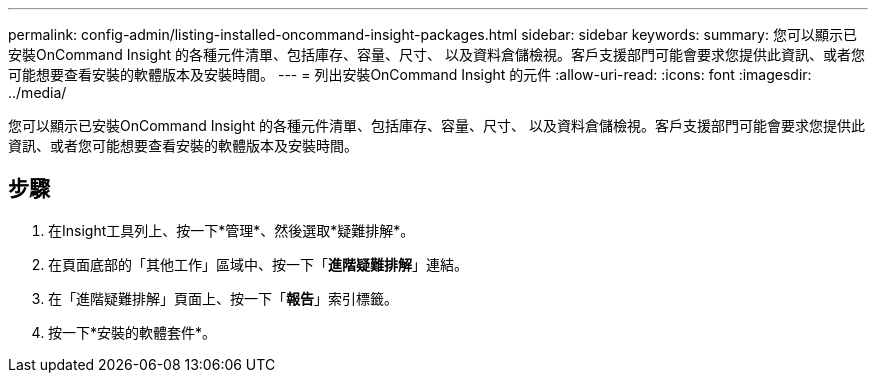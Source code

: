 ---
permalink: config-admin/listing-installed-oncommand-insight-packages.html 
sidebar: sidebar 
keywords:  
summary: 您可以顯示已安裝OnCommand Insight 的各種元件清單、包括庫存、容量、尺寸、 以及資料倉儲檢視。客戶支援部門可能會要求您提供此資訊、或者您可能想要查看安裝的軟體版本及安裝時間。 
---
= 列出安裝OnCommand Insight 的元件
:allow-uri-read: 
:icons: font
:imagesdir: ../media/


[role="lead"]
您可以顯示已安裝OnCommand Insight 的各種元件清單、包括庫存、容量、尺寸、 以及資料倉儲檢視。客戶支援部門可能會要求您提供此資訊、或者您可能想要查看安裝的軟體版本及安裝時間。



== 步驟

. 在Insight工具列上、按一下*管理*、然後選取*疑難排解*。
. 在頁面底部的「其他工作」區域中、按一下「*進階疑難排解*」連結。
. 在「進階疑難排解」頁面上、按一下「*報告*」索引標籤。
. 按一下*安裝的軟體套件*。

